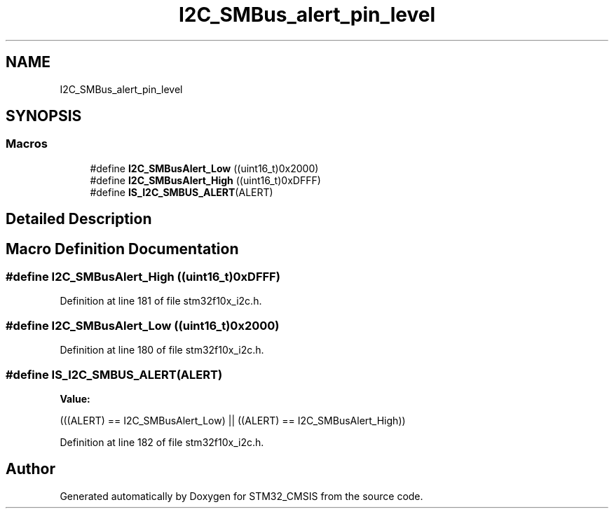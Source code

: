 .TH "I2C_SMBus_alert_pin_level" 3 "Sun Apr 16 2017" "STM32_CMSIS" \" -*- nroff -*-
.ad l
.nh
.SH NAME
I2C_SMBus_alert_pin_level
.SH SYNOPSIS
.br
.PP
.SS "Macros"

.in +1c
.ti -1c
.RI "#define \fBI2C_SMBusAlert_Low\fP   ((uint16_t)0x2000)"
.br
.ti -1c
.RI "#define \fBI2C_SMBusAlert_High\fP   ((uint16_t)0xDFFF)"
.br
.ti -1c
.RI "#define \fBIS_I2C_SMBUS_ALERT\fP(ALERT)"
.br
.in -1c
.SH "Detailed Description"
.PP 

.SH "Macro Definition Documentation"
.PP 
.SS "#define I2C_SMBusAlert_High   ((uint16_t)0xDFFF)"

.PP
Definition at line 181 of file stm32f10x_i2c\&.h\&.
.SS "#define I2C_SMBusAlert_Low   ((uint16_t)0x2000)"

.PP
Definition at line 180 of file stm32f10x_i2c\&.h\&.
.SS "#define IS_I2C_SMBUS_ALERT(ALERT)"
\fBValue:\fP
.PP
.nf
(((ALERT) == I2C_SMBusAlert_Low) || \
                                   ((ALERT) == I2C_SMBusAlert_High))
.fi
.PP
Definition at line 182 of file stm32f10x_i2c\&.h\&.
.SH "Author"
.PP 
Generated automatically by Doxygen for STM32_CMSIS from the source code\&.
